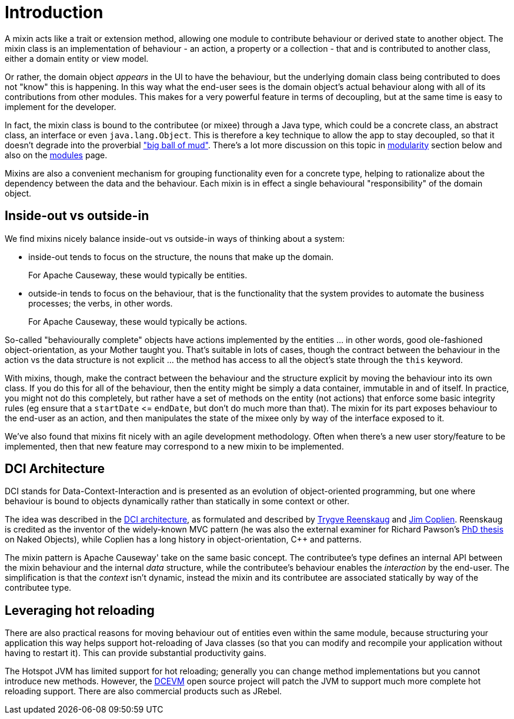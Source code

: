 [[introduction]]
= Introduction

:Notice: Licensed to the Apache Software Foundation (ASF) under one or more contributor license agreements. See the NOTICE file distributed with this work for additional information regarding copyright ownership. The ASF licenses this file to you under the Apache License, Version 2.0 (the "License"); you may not use this file except in compliance with the License. You may obtain a copy of the License at. http://www.apache.org/licenses/LICENSE-2.0 . Unless required by applicable law or agreed to in writing, software distributed under the License is distributed on an "AS IS" BASIS, WITHOUT WARRANTIES OR  CONDITIONS OF ANY KIND, either express or implied. See the License for the specific language governing permissions and limitations under the License.
:page-partial:

A mixin acts like a trait or extension method, allowing one module to contribute behaviour or derived state to another object.
The mixin class is an implementation of behaviour - an action, a property or a collection - that and is contributed to another class, either a domain entity or view model.

Or rather, the domain object _appears_ in the UI to have the behaviour, but the underlying domain class being contributed to does not "know" this is happening.
In this way what the end-user sees is the domain object's actual behaviour along with all of its contributions from other modules.
This makes for a very powerful feature in terms of decoupling, but at the same time is easy to implement for the developer.

In fact, the mixin class is bound to the contributee (or mixee) through a Java type, which could be a concrete class, an abstract class, an interface or even `java.lang.Object`.
This is therefore a key technique to allow the app to stay decoupled, so that it doesn't degrade into the proverbial link:http://www.laputan.org/mud/mud.html#BigBallOfMud["big ball of mud"].
There's a lot more discussion on this topic in xref:mixins.adoc#modularity[modularity] section below and also on the xref:modules.adoc[modules] page.

Mixins are also a convenient mechanism for grouping functionality even for a concrete type, helping to rationalize about the dependency between the data and the behaviour.
Each mixin is in effect a single behavioural "responsibility" of the domain object.

== Inside-out vs outside-in

We find mixins nicely balance inside-out vs outside-in ways of thinking about a system:

* inside-out tends to focus on the structure, the nouns that make up the domain.
+
For Apache Causeway, these would typically be entities.

* outside-in tends to focus on the behaviour, that is the functionality that the system provides to automate the business processes; the verbs, in other words.
+
For Apache Causeway, these would typically be actions.

So-called "behaviourally complete" objects have actions implemented by the entities ... in other words, good ole-fashioned object-orientation, as your Mother taught you.
That's suitable in lots of cases, though the contract between the behaviour in the action vs the data structure is not explicit ... the method has access to all the object's state through the `this` keyword.

With mixins, though, make the contract between the behaviour and the structure explicit by moving the behaviour into its own class.
If you do this for all of the behaviour, then the entity might be simply a data container, immutable in and of itself.
In practice, you might not do this completely, but rather have a set of methods on the entity (not actions) that enforce some basic integrity rules (eg ensure that a `startDate` \<= `endDate`, but don't do much more than that).
The mixin for its part exposes behaviour to the end-user as an action, and then manipulates the state of the mixee only by way of the interface exposed to it.

We've also found that mixins fit nicely with an agile development methodology.
Often when there's a new user story/feature to be implemented, then that new feature may correspond to a new mixin to be implemented.


== DCI Architecture

DCI stands for Data-Context-Interaction and is presented as an evolution of object-oriented programming, but one where behaviour is bound to objects dynamically rather than statically in some context or other.

The idea  was described in the link:http://www.artima.com/articles/dci_vision.html[DCI architecture], as formulated and described by link:https://en.wikipedia.org/wiki/Trygve_Reenskaug[Trygve Reenskaug] and link:https://en.wikipedia.org/wiki/Jim_Coplien[Jim Coplien].
Reenskaug is credited as the inventor of the widely-known MVC pattern (he was also the external examiner for Richard Pawson's link:https://causeway.apache.org/docs/2.0.0-RC1/_attachments/Pawson-Naked-Objects-thesis.pdf[PhD thesis] on Naked Objects), while Coplien has a long history in object-orientation, C++ and patterns.

The mixin pattern is Apache Causeway' take on the same basic concept.
The contributee's type defines an internal API between the mixin behaviour and the internal _data_ structure, while the contributee's behaviour enables the _interaction_ by the end-user.
The simplification is that the _context_ isn't dynamic, instead the mixin and its contributee are associated statically by way of the contributee type.


== Leveraging hot reloading

There are also practical reasons for moving behaviour out of entities even within the same module, because structuring your application this way helps support hot-reloading of Java classes (so that you can modify and recompile your application without having to restart it).
This can provide substantial productivity gains.

The Hotspot JVM has limited support for hot reloading; generally you can change method implementations but you cannot introduce new methods.
However, the link:https://dcevm.github.io/[DCEVM] open source project will patch the JVM to support much more complete hot reloading support.
There are also commercial products such as JRebel.


